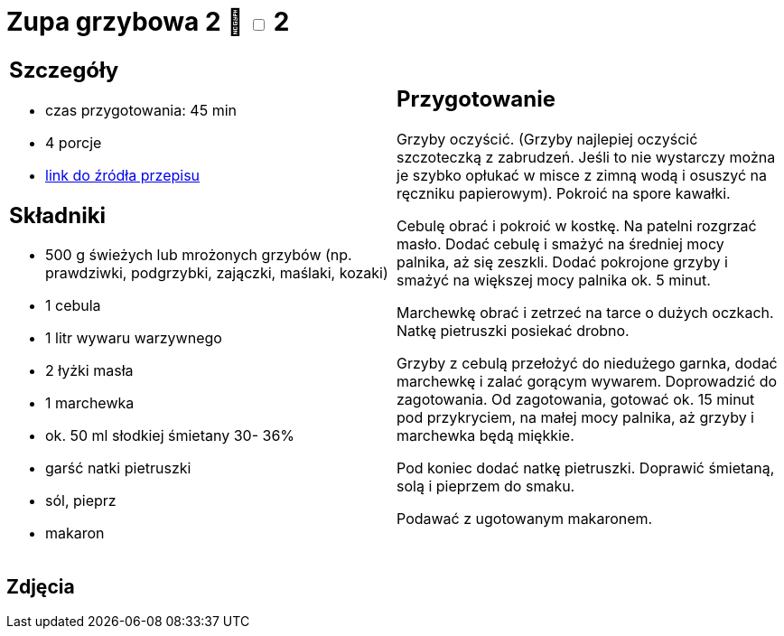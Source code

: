 = Zupa grzybowa 2 🌱 +++ <label class="switch"><input data-status="off" type="checkbox"><span class="slider round"></span></label>+++ 2

[cols=".<a,.<a"]
[frame=none]
[grid=none]
|===
|
== Szczegóły
* czas przygotowania: 45 min
* 4 porcje
* https://www.kuchnia-domowa.pl/przepisy/zupy/474-zupa-grzybowa[link do źródła przepisu]

== Składniki
* 500 g świeżych lub mrożonych grzybów (np. prawdziwki, podgrzybki, zajączki, maślaki, kozaki)
* 1 cebula
* 1 litr wywaru warzywnego
* 2 łyżki masła
* 1 marchewka
* ok. 50 ml słodkiej śmietany 30- 36%
* garść natki pietruszki
* sól, pieprz
* makaron

|
== Przygotowanie

Grzyby oczyścić. (Grzyby najlepiej oczyścić szczoteczką z zabrudzeń. Jeśli to nie wystarczy można je szybko opłukać w misce z zimną wodą i osuszyć na ręczniku papierowym). Pokroić na spore kawałki.

Cebulę obrać i pokroić w kostkę. Na patelni rozgrzać masło. Dodać cebulę i smażyć na średniej mocy palnika, aż się zeszkli. Dodać pokrojone grzyby i smażyć na większej mocy palnika ok. 5 minut.

Marchewkę obrać i zetrzeć na tarce o dużych oczkach.
Natkę pietruszki posiekać drobno.

Grzyby z cebulą przełożyć do niedużego garnka, dodać marchewkę i zalać gorącym wywarem. Doprowadzić do zagotowania. Od zagotowania, gotować ok. 15 minut pod przykryciem, na małej mocy palnika, aż grzyby i marchewka będą miękkie.

Pod koniec dodać natkę pietruszki. Doprawić śmietaną, solą i pieprzem do smaku.

Podawać z ugotowanym makaronem.

|===

[.text-center]
== Zdjęcia
